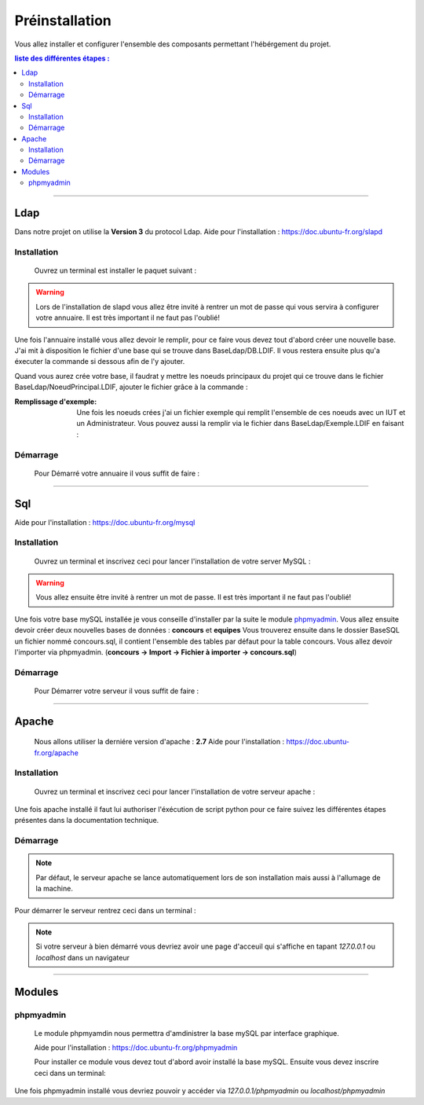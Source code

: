 ###############
Préinstallation
###############

Vous allez installer et configurer l'ensemble des composants permettant l'hébérgement du projet.

.. contents:: liste des différentes étapes : 
   :depth: 2
  
---------------  

Ldap
====

Dans notre projet on utilise la **Version 3** du protocol Ldap.
Aide pour l'installation : https://doc.ubuntu-fr.org/slapd
 
 

Installation
------------  

  Ouvrez un terminal est installer le paquet suivant :
  
.. code-block:: shell
    :linenos:
   
    sudo apt-get install slapd
    sudo apt-get install ldap-utils
      

.. warning::
            Lors de l'installation de slapd vous allez être invité à rentrer un mot de passe qui vous servira à configurer votre annuaire. Il est très important il ne faut pas l'oublié!
            
Une fois l'annuaire installé vous allez devoir le remplir, pour ce faire vous devez tout d'abord créer une nouvelle base.
J'ai mit à disposition le fichier d'une base qui se trouve dans BaseLdap/DB.LDIF. Il vous restera ensuite plus qu'a éxecuter la commande si dessous afin de l'y ajouter.

.. code-block:: shell
    :linenos:
          
    sudo ldapadd -Y EXTERNAL -H ldapi:/// -f <Votre fichier>
    
Quand vous aurez crée votre base, il faudrat y mettre les noeuds principaux du projet qui ce trouve dans le fichier BaseLdap/NoeudPrincipal.LDIF, ajouter le fichier grâce à la commande : 

.. code-block:: shell
    :linenos:
          
    sudo ldapadd -D "cn=admin, o=concours" -h 127.0.0.1 -W -f NoeudPrincipal.LDIF
           

:Remplissage d'exemple:           
  Une fois les noeuds crées j'ai un fichier exemple qui remplit l'ensemble de ces noeuds avec un IUT et un Administrateur. Vous pouvez aussi la remplir via le fichier dans BaseLdap/Exemple.LDIF en faisant : 
  
.. code-block:: shell
    :linenos:
          
    sudo ldapadd -D "cn=admin, o=concours" -h 127.0.0.1 -W -f Exemple.LDIF
    

  
Démarrage
---------

    Pour Démarré votre annuaire il vous suffit de faire :
    
.. code-block:: shell
    :linenos:
          
    sudo service slapd start

--------------
       
Sql
===

Aide pour l'installation : https://doc.ubuntu-fr.org/mysql



Installation
------------

  Ouvrez un terminal et inscrivez ceci pour lancer l'installation de votre server MySQL :
    
.. code-block:: shell
    :linenos:
        
    sudo apt install mysql-server
          
.. warning::
    Vous allez ensuite être invité à rentrer un mot de passe. Il est très important il ne faut pas l'oublié!
    
Une fois votre base mySQL installée je vous conseille d'installer par la suite le module `phpmyadmin`_.
Vous allez ensuite devoir créer deux nouvelles bases de données : **concours** et **equipes**
Vous trouverez ensuite dans le dossier BaseSQL un fichier nommé concours.sql, il contient l'ensemble des tables par défaut pour la table concours. Vous allez devoir l'importer via phpmyadmin.
(**concours -> Import -> Fichier à importer -> concours.sql**)

Démarrage
---------

    Pour Démarrer votre serveur il vous suffit de faire :
    
.. code-block:: shell
    :linenos:
          
    sudo service mysql start
    
----------------

Apache
======

  Nous allons utiliser la derniére version d'apache : **2.7**
  Aide pour l'installation : https://doc.ubuntu-fr.org/apache
  


Installation
------------

  Ouvrez un terminal et inscrivez ceci pour lancer l'installation de votre serveur apache :
    
.. code-block:: shell
    :linenos:
        
    sudo apt install mysql-server
    
Une fois apache installé il faut lui authoriser l'éxécution de script python pour ce faire suivez les différentes étapes présentes dans la documentation technique.
    


Démarrage
---------

.. note:: Par défaut, le serveur apache se lance automatiquement lors de son installation mais aussi à l'allumage de la machine.

Pour démarrer le serveur rentrez ceci dans un terminal :
  
.. code-block:: shell
    :linenos:
    
    sudo service apache2 start
    
.. note:: Si votre serveur à bien démarré vous devriez avoir une page d'acceuil qui s'affiche en tapant *127.0.0.1* ou *localhost* dans un navigateur

---------------------

Modules
=======

phpmyadmin
----------

   Le module phpmyamdin nous permettra d'amdinistrer la base mySQL par interface graphique.
   
   Aide pour l'installation : https://doc.ubuntu-fr.org/phpmyadmin
   
   Pour installer ce module vous devez tout d'abord avoir installé la base mySQL. Ensuite vous devez inscrire ceci dans un terminal:
   
.. code-block:: shell
    :linenos:
    
    sudo apt-get install phpmyadmin
    
.. seealso:: Vous aurez besoin içi du mot de passe de votre base mySQL!

Une fois phpmyadmin installé vous devriez pouvoir y accéder via *127.0.0.1/phpmyadmin* ou *localhost/phpmyadmin*
   
   
